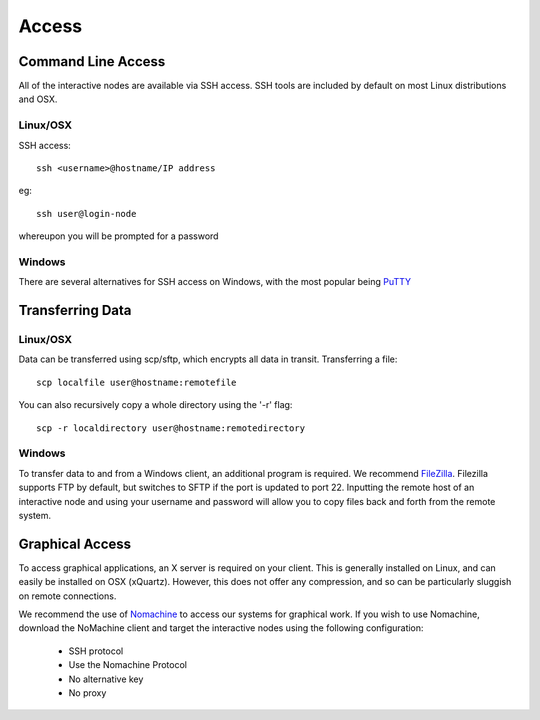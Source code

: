 ======
Access
======

Command Line Access
===================

All of the interactive nodes are available via SSH access.   SSH tools are
included by default on most Linux distributions and OSX.

Linux/OSX
---------

SSH access::

  ssh <username>@hostname/IP address

eg::

  ssh user@login-node

whereupon you will be prompted for a password

Windows
-------

There are several
alternatives for SSH access on Windows, with the most popular being PuTTY_

.. _PuTTY: http://www.chiark.greenend.org.uk/~sgtatham/putty/download.html




Transferring Data
=================

Linux/OSX
---------

Data can be transferred using scp/sftp, which encrypts all data in transit.   Transferring a file::

  scp localfile user@hostname:remotefile

You can also recursively copy a whole directory using the '-r' flag::

  scp -r localdirectory user@hostname:remotedirectory

Windows
-------

To transfer data to and from a Windows client, an additional program is required.   We recommend FileZilla_.
Filezilla supports FTP by default, but switches to SFTP if the port is updated to port 22.   Inputting the remote host of
an interactive node and using your username and password will allow you to copy files back and forth from the remote system.

.. _FileZilla: https://filezilla-project.org/
Graphical Access
================

To access graphical applications, an X server is required on your client.   This is generally installed on Linux, and can easily be
installed on OSX (xQuartz).   However, this does not offer any compression, and so can be particularly sluggish on remote connections.

We recommend the use of Nomachine_ to access our systems for graphical work. If you wish to use Nomachine, download the NoMachine client
and target the interactive nodes using the following configuration:

 - SSH protocol
 - Use the Nomachine Protocol
 - No alternative key
 - No proxy


.. _Nomachine: https://www.nomachine.com/download
